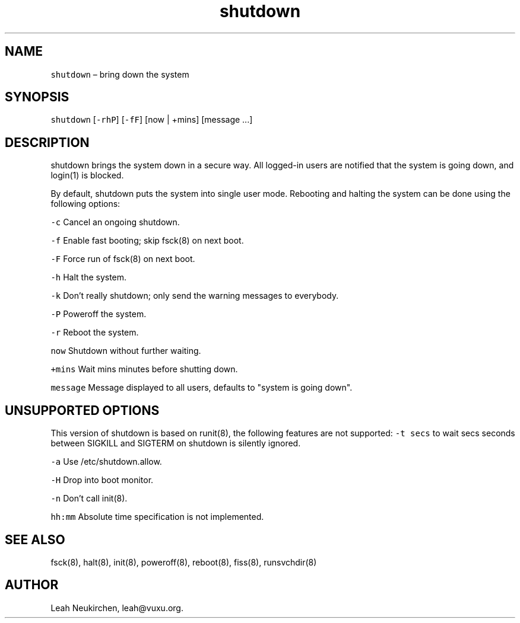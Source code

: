 .TH shutdown 8 "MAY 2023" "0.3.3" "fiss man page"
.PP
.SH NAME
.PP
\fB\fCshutdown\fR – bring down the system 
.PP
.PP
.SH SYNOPSIS
.PP
\fB\fCshutdown\fR [\fB\fC-rhP\fR] [\fB\fC-fF\fR] [now | +mins] [message ...] 
.PP
.PP
.SH DESCRIPTION
.PP
shutdown brings the system down in a secure way. All logged-in users are notified that the system is going down, and login(1) is blocked. 
.PP
By default, shutdown puts the system into single user mode. Rebooting and halting the system can be done using the following options: 
.PP
\fB\fC-c\fR Cancel an ongoing shutdown. 
.PP
\fB\fC-f\fR Enable fast booting; skip fsck(8) on next boot. 
.PP
\fB\fC-F\fR Force run of fsck(8) on next boot. 
.PP
\fB\fC-h\fR Halt the system. 
.PP
\fB\fC-k\fR Don't really shutdown; only send the warning messages to everybody. 
.PP
\fB\fC-P\fR Poweroff the system. 
.PP
\fB\fC-r\fR Reboot the system. 
.PP
\fB\fCnow\fR Shutdown without further waiting. 
.PP
\fB\fC+mins\fR Wait mins minutes before shutting down. 
.PP
\fB\fCmessage\fR Message displayed to all users, defaults to "system is going down". 
.PP
.SH UNSUPPORTED OPTIONS
.PP
This version of shutdown is based on runit(8), the following features are not supported: \fB\fC-t secs\fR to wait secs seconds between SIGKILL and SIGTERM on shutdown is silently ignored. 
.PP
\fB\fC-a\fR Use /etc/shutdown.allow. 
.PP
\fB\fC-H\fR Drop into boot monitor. 
.PP
\fB\fC-n\fR Don't call init(8). 
.PP
\fB\fChh:mm\fR Absolute time specification is not implemented. 
.PP
.SH SEE ALSO
.PP
fsck(8), halt(8), init(8), poweroff(8), reboot(8), fiss(8), runsvchdir(8) 
.PP
.PP
.SH AUTHOR
.PP
Leah Neukirchen, leah@vuxu.org. 
